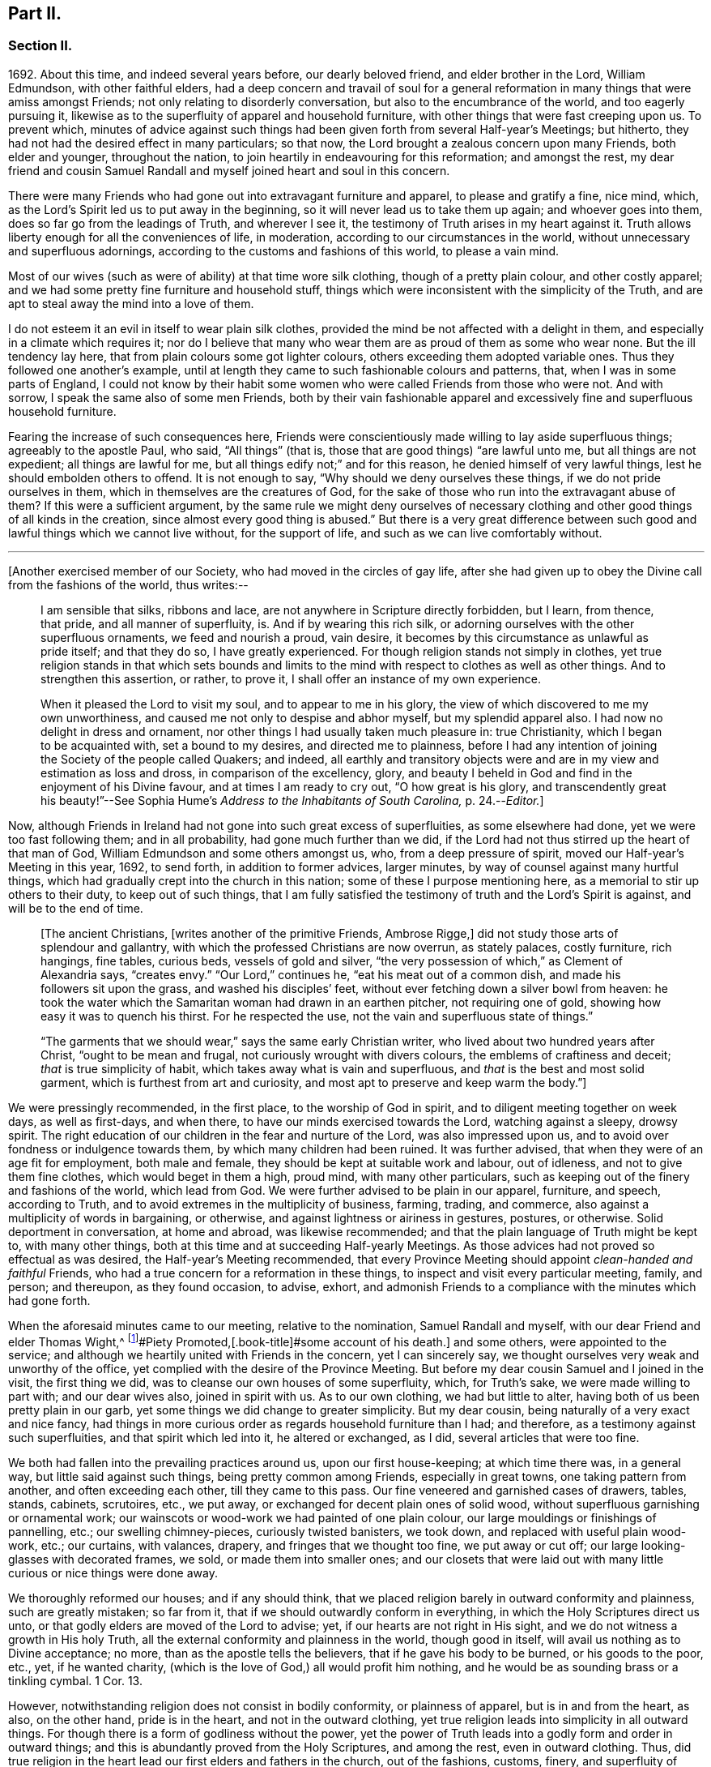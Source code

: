 == Part II.

=== Section II.

1692+++.+++ About this time, and indeed several years before, our dearly beloved friend,
and elder brother in the Lord, William Edmundson, with other faithful elders,
had a deep concern and travail of soul for a general reformation
in many things that were amiss amongst Friends;
not only relating to disorderly conversation, but also to the encumbrance of the world,
and too eagerly pursuing it,
likewise as to the superfluity of apparel and household furniture,
with other things that were fast creeping upon us.
To prevent which,
minutes of advice against such things had been given
forth from several Half-year`'s Meetings;
but hitherto, they had not had the desired effect in many particulars; so that now,
the Lord brought a zealous concern upon many Friends, both elder and younger,
throughout the nation, to join heartily in endeavouring for this reformation;
and amongst the rest,
my dear friend and cousin Samuel Randall and myself joined heart and soul in this concern.

There were many Friends who had gone out into extravagant furniture and apparel,
to please and gratify a fine, nice mind, which,
as the Lord`'s Spirit led us to put away in the beginning,
so it will never lead us to take them up again; and whoever goes into them,
does so far go from the leadings of Truth, and wherever I see it,
the testimony of Truth arises in my heart against it.
Truth allows liberty enough for all the conveniences of life, in moderation,
according to our circumstances in the world,
without unnecessary and superfluous adornings,
according to the customs and fashions of this world, to please a vain mind.

Most of our wives (such as were of ability) at that time wore silk clothing,
though of a pretty plain colour, and other costly apparel;
and we had some pretty fine furniture and household stuff,
things which were inconsistent with the simplicity of the Truth,
and are apt to steal away the mind into a love of them.

I do not esteem it an evil in itself to wear plain silk clothes,
provided the mind be not affected with a delight in them,
and especially in a climate which requires it;
nor do I believe that many who wear them are as proud of them as some who wear none.
But the ill tendency lay here, that from plain colours some got lighter colours,
others exceeding them adopted variable ones.
Thus they followed one another`'s example,
until at length they came to such fashionable colours and patterns, that,
when I was in some parts of England,
I could not know by their habit some women who were
called Friends from those who were not.
And with sorrow, I speak the same also of some men Friends,
both by their vain fashionable apparel and excessively
fine and superfluous household furniture.

Fearing the increase of such consequences here,
Friends were conscientiously made willing to lay aside superfluous things;
agreeably to the apostle Paul, who said, "`All things`" (that is,
those that are good things) "`are lawful unto me, but all things are not expedient;
all things are lawful for me, but all things edify not;`" and for this reason,
he denied himself of very lawful things, lest he should embolden others to offend.
It is not enough to say, "`Why should we deny ourselves these things,
if we do not pride ourselves in them, which in themselves are the creatures of God,
for the sake of those who run into the extravagant abuse of them?
If this were a sufficient argument,
by the same rule we might deny ourselves of necessary clothing
and other good things of all kinds in the creation,
since almost every good thing is abused.`"
But there is a very great difference between such
good and lawful things which we cannot live without,
for the support of life, and such as we can live comfortably without.

[.small-break]
'''

+++[+++Another exercised member of our Society, who had moved in the circles of gay life,
after she had given up to obey the Divine call from the fashions of the world,
thus writes:--

[quote]
____
I am sensible that silks, ribbons and lace,
are not anywhere in Scripture directly forbidden, but I learn, from thence, that pride,
and all manner of superfluity, is.
And if by wearing this rich silk,
or adorning ourselves with the other superfluous ornaments, we feed and nourish a proud,
vain desire, it becomes by this circumstance as unlawful as pride itself;
and that they do so, I have greatly experienced.
For though religion stands not simply in clothes,
yet true religion stands in that which sets bounds and limits
to the mind with respect to clothes as well as other things.
And to strengthen this assertion, or rather, to prove it,
I shall offer an instance of my own experience.

When it pleased the Lord to visit my soul, and to appear to me in his glory,
the view of which discovered to me my own unworthiness,
and caused me not only to despise and abhor myself, but my splendid apparel also.
I had now no delight in dress and ornament,
nor other things I had usually taken much pleasure in: true Christianity,
which I began to be acquainted with, set a bound to my desires,
and directed me to plainness,
before I had any intention of joining the Society of the people called Quakers;
and indeed,
all earthly and transitory objects were and are in
my view and estimation as loss and dross,
in comparison of the excellency, glory,
and beauty I beheld in God and find in the enjoyment of his Divine favour,
and at times I am ready to cry out, "`O how great is his glory,
and transcendently great his beauty!`"--See Sophia
Hume`'s _Address to the Inhabitants of South Carolina,_ p. 24.--__Editor.__]
____

Now, although Friends in Ireland had not gone into such great excess of superfluities,
as some elsewhere had done, yet we were too fast following them; and in all probability,
had gone much further than we did,
if the Lord had not thus stirred up the heart of that man of God,
William Edmundson and some others amongst us, who, from a deep pressure of spirit,
moved our Half-year`'s Meeting in this year, 1692, to send forth,
in addition to former advices, larger minutes,
by way of counsel against many hurtful things,
which had gradually crept into the church in this nation;
some of these I purpose mentioning here, as a memorial to stir up others to their duty,
to keep out of such things,
that I am fully satisfied the testimony of truth and the Lord`'s Spirit is against,
and will be to the end of time.

[quote]
____
+++[+++The ancient Christians, +++[+++writes another of the primitive Friends, Ambrose Rigge,]
did not study those arts of splendour and gallantry,
with which the professed Christians are now overrun, as stately palaces,
costly furniture, rich hangings, fine tables, curious beds, vessels of gold and silver,
"`the very possession of which,`" as Clement of Alexandria says, "`creates envy.`"
"`Our Lord,`" continues he, "`eat his meat out of a common dish,
and made his followers sit upon the grass, and washed his disciples`' feet,
without ever fetching down a silver bowl from heaven:
he took the water which the Samaritan woman had drawn in an earthen pitcher,
not requiring one of gold, showing how easy it was to quench his thirst.
For he respected the use, not the vain and superfluous state of things.`"

"`The garments that we should wear,`" says the same early Christian writer,
who lived about two hundred years after Christ, "`ought to be mean and frugal,
not curiously wrought with divers colours, the emblems of craftiness and deceit;
_that_ is true simplicity of habit, which takes away what is vain and superfluous,
and _that_ is the best and most solid garment, which is furthest from art and curiosity,
and most apt to preserve and keep warm the body.`"]
____

We were pressingly recommended, in the first place, to the worship of God in spirit,
and to diligent meeting together on week days, as well as first-days, and when there,
to have our minds exercised towards the Lord, watching against a sleepy, drowsy spirit.
The right education of our children in the fear and nurture of the Lord,
was also impressed upon us, and to avoid over fondness or indulgence towards them,
by which many children had been ruined.
It was further advised, that when they were of an age fit for employment,
both male and female, they should be kept at suitable work and labour, out of idleness,
and not to give them fine clothes, which would beget in them a high, proud mind,
with many other particulars, such as keeping out of the finery and fashions of the world,
which lead from God.
We were further advised to be plain in our apparel, furniture, and speech,
according to Truth, and to avoid extremes in the multiplicity of business, farming,
trading, and commerce, also against a multiplicity of words in bargaining, or otherwise,
and against lightness or airiness in gestures, postures, or otherwise.
Solid deportment in conversation, at home and abroad, was likewise recommended;
and that the plain language of Truth might be kept to, with many other things,
both at this time and at succeeding Half-yearly Meetings.
As those advices had not proved so effectual as was desired,
the Half-year`'s Meeting recommended,
that every Province Meeting should appoint _clean-handed and faithful_ Friends,
who had a true concern for a reformation in these things,
to inspect and visit every particular meeting, family, and person; and thereupon,
as they found occasion, to advise, exhort,
and admonish Friends to a compliance with the minutes which had gone forth.

When the aforesaid minutes came to our meeting, relative to the nomination,
Samuel Randall and myself, with our dear Friend and elder Thomas Wight,^
footnote:[This individual compiled the history of the Society in Ireland,
afterwards completed by J. Rutty.
There is an interesting narrative of his convincement in that volume, p. 279,
and in [.book-title]#Piety Promoted,[.book-title]#some account of his death.]
and some others, were appointed to the service;
and although we heartily united with Friends in the concern, yet I can sincerely say,
we thought ourselves very weak and unworthy of the office,
yet complied with the desire of the Province Meeting.
But before my dear cousin Samuel and I joined in the visit, the first thing we did,
was to cleanse our own houses of some superfluity, which, for Truth`'s sake,
we were made willing to part with; and our dear wives also, joined in spirit with us.
As to our own clothing, we had but little to alter,
having both of us been pretty plain in our garb,
yet some things we did change to greater simplicity.
But my dear cousin, being naturally of a very exact and nice fancy,
had things in more curious order as regards household furniture than I had;
and therefore, as a testimony against such superfluities,
and that spirit which led into it, he altered or exchanged, as I did,
several articles that were too fine.

We both had fallen into the prevailing practices around us, upon our first house-keeping;
at which time there was, in a general way, but little said against such things,
being pretty common among Friends, especially in great towns,
one taking pattern from another, and often exceeding each other,
till they came to this pass.
Our fine veneered and garnished cases of drawers, tables, stands, cabinets, scrutoires,
etc., we put away, or exchanged for decent plain ones of solid wood,
without superfluous garnishing or ornamental work;
our wainscots or wood-work we had painted of one plain colour,
our large mouldings or finishings of pannelling, etc.; our swelling chimney-pieces,
curiously twisted banisters, we took down, and replaced with useful plain wood-work,
etc.; our curtains, with valances, drapery, and fringes that we thought too fine,
we put away or cut off; our large looking-glasses with decorated frames, we sold,
or made them into smaller ones;
and our closets that were laid out with many little
curious or nice things were done away.

We thoroughly reformed our houses; and if any should think,
that we placed religion barely in outward conformity and plainness,
such are greatly mistaken; so far from it,
that if we should outwardly conform in everything,
in which the Holy Scriptures direct us unto,
or that godly elders are moved of the Lord to advise; yet,
if our hearts are not right in His sight,
and we do not witness a growth in His holy Truth,
all the external conformity and plainness in the world, though good in itself,
will avail us nothing as to Divine acceptance; no more,
than as the apostle tells the believers, that if he gave his body to be burned,
or his goods to the poor, etc., yet, if he wanted charity,
(which is the love of God,) all would profit him nothing,
and he would be as sounding brass or a tinkling cymbal.
1 Cor. 13.

However, notwithstanding religion does not consist in bodily conformity,
or plainness of apparel, but is in and from the heart, as also, on the other hand,
pride is in the heart, and not in the outward clothing,
yet true religion leads into simplicity in all outward things.
For though there is a form of godliness without the power,
yet the power of Truth leads into a godly form and order in outward things;
and this is abundantly proved from the Holy Scriptures, and among the rest,
even in outward clothing.
Thus, did true religion in the heart lead our first elders and fathers in the church,
out of the fashions, customs, finery, and superfluity of apparel, and furniture,
and to testify against it, as not proceeding from the Spirit of Truth, but from the vain,
unsettled spirit of this world, as it most certainly does.

But some cavillers have thus argued,
"`Where is the standard of plainness and simplicity in apparel, furniture, etc.,
by which we are to square ourselves,
or who are the proper judges to whom we should submit ourselves?
How many buttons are we to wear, more or less, on our coats;
what exact fashion in length and breadth are the parts of our clothes to be of;
how high are our hats to be, or how broad the brims?
And do not you, who press upon us this great plainness,
differ among yourselves in your practice?
And are not some things you wear, when strictly examined, not needful?
After all, we are each best judges for ourselves; we will see for ourselves,
and do as we list, and not be imposed upon by your injunctions.`"
These were the arguments used, to my certain knowledge, by the old separatists,
who in these and various other respects strongly
pleaded for what they called their Christian liberty;
but at last they dwindled away, and came to nothing.
And some from the very same spirit use the same language now.

As to the standard and judge they demand, I answer,
the Spirit of Truth is sufficient to guide in these and all other things.
Thus the apostles from the Spirit of Truth advised
the believers not to be conformed to this world,
not to fashion themselves according to their former lusts,
not to adorn themselves with outward adorning, costly array, etc.
And thus the same Spirit led our first elders and worthies to keep to plainness,
and to testify against running into and following after the customs, fashions,
and finery of this world.
As to that frivolous objection,
that plain Friends do not all go exactly alike in these respects,
they never desired nor pressed a precise conformity in every trivial thing,
provided there was a care and tenderness preserved to keep from edging towards,
or copying vain and foolish fashions; and if the objectors differed only from plainness,
so far as plain Friends differ from each other,
and kept within the bounds of true moderation, no fault would be found with them.

With regard to the question, "`Who shall judge or decide such things?`"
Certainly not those who gratify a high, vain spirit,
in using such things as grieve faithful Friends,
and who have themselves known but little of the work of Truth upon their hearts.
The most proper outward judges in these things are rather such as are spiritual men,
whose eyes are single to the Lord, and whose bodies, as saith Christ, are full of light;
these, as the apostle writes, judge all things, but themselves are judged of no man,
that is, of no carnal man.
Such are good examples to the flock of God,
and having nothing in view but his honour and the good of souls, may be safely followed,
and we are bound to submit ourselves to them.
As to these objectors not seeing evil in these things,
or being convinced of this or that, it may be said of them, "`They seeing, see not,
neither do they understand;`" and it will be long ere they,
while they continue in this state and spirit,
can rightly see the things that belong to their peace and safety and growth;
and it is preposterous in them to pretend matter of conscience to wear and use gay clothing, etc.

I shall now proceed to remark on church government and discipline,
both in primitive times, as well as in our own,
in order to show those who may want information,
that we are warranted by Scripture in the practice thereof; and that,
as the Holy Spirit of God led the apostles into church government then, so likewise,
we being still under the same Gospel dispensation,
and the same necessity for discipline still remaining,
have been led by the same Spirit to follow their example therein.

It is undeniably plain from Scripture, that there were governors in the church then,
as well as such who were to be governed by them: and indeed,
if we speak after the manner of men, even in outward communities and societies,
those who pretend to be members of such,
ought to be subject to the rules and orders of the society; but if they be fractious,
and transgress the regulations thereof,
they thereby cut themselves off from the privileges of that society.
Thus also, and much further,
I think the parallel holds good in relation to our religious Society,
in the good order and government of the church,
in those things relating to doctrine and practice, which are not repugnant to,
but are agreeable to Scripture.
For if every unruly or disorderly person were left to their own liberty,
to do and act as they please, or to advance doctrine contrary to what we believe,
and this without dealing with, or controlling them,
I say such forbearance might justly render us accountable for such actions or doctrines.
We might also bid farewell to all just pretences
to be the true members of the body or church of Christ;
and instead thereof, be rendered a confused, distracted body,
drawing and dividing confusedly, some one way and some another,
until at length those who were not guided by Truth,
would run out into the wide sea of the world.

As God is not the author of confusion, but of peace, in all the churches of the saints,
we find church discipline began with the very beginning of the church; and that,
as the believers increased,
so elders and overseers were appointed in all places for services in the church,
as the apostle Paul said to Titus; "`For this cause left I thee in Crete,
that thou shouldst set in order the things that are wanting,
and ordain elders in every city, as I had appointed thee,`" ch.
1 ver. 5. These elders were, in the first place, to take heed to themselves,
and be good examples to the flock, as the apostle Paul said,
"`Take heed therefore unto yourselves, and to all the flock,
over the which the Holy Ghost hath made you overseers.`" Acts 20:28.
And the apostle Peter says, "`The elders which are amongst you, I exhort,
who am also an elder, and a witness of the sufferings of Christ, etc.;
feed the flock of God, which is among you, taking the oversight thereof,
not by constraint, but willingly, neither as being lords over God`'s heritage,
but being ensamples to the flock.`" 1 Pet. 5:1.
And Paul says to Timothy, "`These things command and teach.
Let no man despise thy youth; but be thou an example of the believers, in word,
in conversation, in charity, in spirit, in faith, in purity.
Take heed unto thyself, and unto the doctrine; continue in them.`"
1 Tim. 4:11, etc.
Then as to the manner of dealing with sinners, and doing all things impartially,
he says thus, "`Them that sin, rebuke before all, that others also may fear.
I charge thee, before God, and the Lord Jesus Christ, and the elect angels,
that thou observe these things without preferring one before another,
doing nothing by partiality.`" 1 Tim. 5:20.
From all which it appears,
that most of the things which the apostles commanded
or recommended to the elders and overseers,
are now in our day under the care of the church.

They advised the believers not to forsake the assembling
of themselves together for the worship and service of God;
they advised to preach sound doctrine, and to oppose and withstand that which is false;
they advised to Christian duties, under all stations,
to holiness in all manner of conversation; to bridle their tongues;
their words to be few and savory, seasoned with grace;
they advised to humility and lowliness of mind, and against pride and height,
and not to adorn themselves with putting on of apparel, broidered hair,
and wearing of gold, and pearls and costly array, but on the contrary, to modest apparel,
and the ornament of a meek and quiet spirit.
They advised to diligence in business, and against idleness and sloth, against tattling,
and being busy bodies, and also flattery, against the love of the world and things of it,
too eager pursuit of riches, covetousness, etc.; on the contrary,
to charity and liberality,
and especially that the rich of this world be rich in good works, and to be humble,
blameless, harmless, as the sons of God, ever following that which is good, just,
and honourable.
They advised the believers to be of one mind and one heart, to be easily entreated,
and to mark such as cause divisions and give offences,
that such be warned and sharply reproved.

These things and much more, relating to conversation and behaviour,
and using the things of the world, the apostles, in their several epistles,
gave forth by the movings of the Holy Spirit to the churches.
And we find, they mentioned superfluous things, that were worn and used in their days,
which will comprehend those things that are now recommended
by the churches of Christ or godly elders in our day.
The apostle Paul charges, to abstain from all appearance of evil;
whether they eat or drank or whatsoever they did, to do all to the glory of God;
not to be conformed to this world, but to be transformed by the renewing of their mind;
as obedient children,
not fashioning themselves according to their former lusts in their ignorance;
not to give any offence to the Jews or Gentiles, neither to the church of God;
to submit themselves one to another, in the fear of God;
likewise the younger to submit themselves to the elder; yea,
all to be subject one to another, and be clothed with humility.
Thus they were to put on the Lord Jesus Christ, and make no provision for the flesh,
to fulfill the lusts thereof.

It is very plain, that these texts include all things,
that were in any respect likely to prove hurtful.
As we are commanded to abstain from all appearance of evil,
we should also abstain from every appearance of pride, which manifests itself in fine,
fashionable furniture, houses, and dresses of all kinds,
which most certainly lead thereto.
And as we are commanded, whatsoever we do, to do all to the glory of God,
we are not to be conformed to the world in adorning our bodies, but instead thereof,
we should be clothed with humility, letting our moderation be known to all men;
giving no offence to the church of God.
In a word, such texts plainly show,
that all those who are true members of the church of Christ,
ought not to wear or use any of those things which grieve or offend the church;
and as the younger were to be subject to the elder, and they to one another,
so it utterly excludes all such from abounding in their own strong will,
contrary to the advice and counsel of the church.

And again, we are commanded, to obey them that have the rule over us,
and submit ourselves; inasmuch as they watch for our souls,
as those that must give an account; that they may do it with joy, and not with grief, Heb. 13:17.
"`And we beseech you, brethren, to know them which labour among you,
and are over you in the Lord, and admonish you; and to esteem them very highly in love,
for their works`' sake.`" 1 Thess. 5:12-13.
"`Let the elders that rule well,
be counted worthy of double honour;
especially they who labour in the word and doctrine,`" 1 Tim. 5:17. "`Remember
them which have the rule over you,`" Heb. 13:7. "`Salute all them that have
the rule over you,`" ver. 24. From these texts it is undeniably plain,
that there were elders in the primitive church,
who were to oversee and rule the church of God,
and the flock were obliged in Christian duty to be obedient to them.
And as the Lord ordered it so then, he has, in his Divine wisdom,
led his church into the same godly order now, by elders and overseers,
whom he hath gifted for the same services, and who are concerned in spirit to advise,
counsel, exhort, and reprove, as occasion offers,
to keep out of all hurtful things that draw away from the Lord.

Our Lord and Saviour Jesus Christ himself, in the days of his flesh,
laid down the method of proceeding with offenders, thus, "`Take heed, to yourselves;
if thy brother trespass against thee, rebuke him; and if he repent,
forgive him,`" Luke 17:3. "`Moreover, if thy brother shall trespass against thee,
go and tell him his fault between thee and him alone; if he shall hear thee,
thou hast gained thy brother.
But if he will not hear thee, then take with thee one or two more,
that in the mouth of two or three witnesses, every word may be established.
And if he shall neglect to hear them, tell it unto the church;
but if he neglect to hear the church,
let him be unto thee as an heathen man and a publican,`" Matt. 18:15, etc.

Here then, it appears, that private dealing for private faults is first to be used;
though private faults may be great, yet if they are not publicly known,
private labour should be first used; but if they are publicly known,
especially if they be such as relate to faith and doctrine,
we have an example from Christ himself to his disciples.
"`And when he (Christ) came to his disciples, he saw a great multitude about them,
and the Scribes questioning with them.
And he asked the Scribes,
'`What question ye with them?`' And one of the multitude answered and said, '`Master,
I have brought unto thee my son, which hath a dumb spirit:
and I spake to thy disciples that they should cast him out,
and they could not.`'`" This public instance brought
in question the power of faith in the disciples;
and he answered and said,
"`Oh faithless and perverse generation! how long shall I be with you?
how long shall I suffer you?
Bring him unto me,`" Luke 9:41. This was a public rebuke, on a public occasion:
and thus the apostle Paul dealt with the apostle Peter,
in a case that in some respects affected the doctrine of the church,
by telling the church of Galatia, which was far distant from Antioch.
Paul says, "`When Peter was come to Antioch, I withstood him to the face,
because he was to be blamed,`" and that before them all, Gal. 2;
and see also 1 Tim. 5:20. "`Them that sin rebuke before all,
that others also may fear.`"
So that, in some cases, according to the nature and circumstances of things,
public rebuke may be more proper than private.

We find the holy apostles dealt very tenderly with penitent sinners,
but on the other hand to the obstinate and unruly they were at times very sharp;
and the Holy Spirit leads to the same in our day.
"`If a man be overtaken in a fault, ye which are spiritual,
restore such an one in the spirit of meekness, considering thyself,
lest thou also be tempted.`" Gal. 6:1.
Thus, when any are overtaken with a temptation, the spiritual man,
who knows the frailties of human nature,
endeavours in the spirit of meekness to restore such.
And Christ spoke of joy in heaven, over the repentant sinner,
in the parable of the prodigal son, who, upon his repentance and return,
was joyfully received by his father.
Many such instances we have in Scripture, showing the Lord`'s mercy to repentant sinners;
but, while they continue in hardness of heart, they are not in a state of forgiveness.
"`If any man`" (says the apostle,) "`obey not our word by this epistle, note that man,
and have no company with him, that he may be ashamed; yet count him not as an enemy,
but admonish him as a brother.`" 1 Thess. 3:14.
And for this reason we cannot countenance or have fellowship,
with those who reject the counsel of Friends.

"`Now, we command you, brethren, in the name of our Lord Jesus Christ,
that you withdraw yourselves from every brother that walketh disorderly,
and not after the tradition which he received of us.`" 2 Thess. 3:6.
This signifies such as did not observe the rules and orders given them.
"`Have no fellowship with the unfruitful works of darkness, but rather reprove them.`" Eph. 5:11.
"`I beseech you brethren, mark them who cause divisions and offences,
contrary to the doctrine which ye have learned; and avoid them.`"
Rom. 16:17, that is, have no fellowship, (have no unnecessary conversation) with them.
"`Now, we exhort you, brethren, warn them that are unruly,`" etc.
1 Thess. 5;14. "`Rebuke them sharply, that they may be sound in the faith.`"
"`These things speak and exhort, and rebuke with all authority.`"
Titus 1:13, and 2:15. "`I would they were even cut off which trouble you.`" Gal. 5:12.
These texts may suffice to show the manner and way,
that the apostles used and directed, in dealing with offenders;
but where they could not be reclaimed by such Christian reproof,
in order to prevent scandal to the church, they were directed to be censured and denied.

Now, Christ has given his true church great power on earth, "`Verily I say unto you,
whatsoever ye shall bind on earth shall be bound in heaven,
and whatsoever ye shall loose on earth shall be loosed in heaven.`"
The transgressor first cutteth himself off, by not hearing the church,
then the church does its incumbent duty,
in declaring to the world that they disown him to be of their society: and yet,
if he repent and acknowledge his fault, I think it is plain from the text,
that the church has power to loose him again.
And this method the apostles followed, after Christ`'s ascension,
in casting out of the church such obstinate offenders and evil doers,
as would not hear the church and be reclaimed.
Paul speaking of some who had made shipwreck of faith and a good conscience, says,
"`Of whom are Hymeneus and Alexander, whom I have delivered to Satan,
that they may learn not to blaspheme.`" 1 Tim. 1:20.
"`A man that is an heretic, after the first and second admonition,
reject.`" Titus 3:10.
This heretic I take to be one who held false doctrines, and this rejecting,
was to make him, unto the church, as an heathen man and a publican.

Thus I have shown by Scripture the manner and method of dealing with and censuring offenders,
together with the order and government practised in the church in the primitive times;
wherein we have in measure followed their example, being led by the same Holy Spirit.
And I am so firmly established in my belief,
that they were set up by the immediate moving and power of the Lord,
that if I saw the likeness or appearance of an angel from heaven,
who preached a liberty contrary to church government,
as practised in the primitive times, and now again, in a good degree, renewed in our day,
it would be no more in my power to believe that he was sent from God,
than to believe that I am now bodily dead, while I am writing this;
agreeably to what the apostle says, "`Though we, or an angel from heaven,
preach any other Gospel unto you, than that which we have preached unto you,
let him be accursed.`" Gal. 1:8.
And I further add, that I never saw any thrive or grow in the Truth,
who opposed the discipline of the church; but on the contrary, grew dead, dry,
and senseless, as to the things of God.

I have been thus large, as relating to church government and discipline, and have,
in several places, mentioned that our first elders and fathers in the Truth,
testified against the finery and fashions of the world,
as being contrary to the leadings of the Holy Spirit of Truth.
I shall only refer to the works of that man of God, and worthy elder, George Fox;
and particularly to his 250th and 397th Epistles,
where he warns and advises all Friends against pride, haughtiness, and high-mindedness,
and not to let the eye of their mind run after and follow the changeable customs,
and new invented fashions of the world, neither to take delight in apparel,
so as to deck and adorn the body with fine and costly array;
for such like things lift up the mind and lead from God, to quench his Spirit,
slight his Truth, and mold them into unity with the world`'s spirit.
He pressingly advises all Friends to lowliness and humility of mind,
to plainness of apparel,
and to keep down that spirit which leads into the fashions of the world,
that therein they may judge the world;
for though the world is in the practice of these things themselves, yet,
if Friends follow them, the world itself will judge them, which it really does.

When some have been spoken to for wearing costly apparel with fashionable dresses,
contrary to the plainness of Truth; they have answered that they do not see,
nor are they convinced of any hurt or evil in them, but when they do,
they will put them away; and some have added,
that no one can charge them with any evil or immoral practices in their conversation;
that religion does not consist in these trivial things;
that Friends ought not to make so much ado about them.
I refer such to that excellent treatise of Robert Barclay`'s upon Church Government,
called _The Anarchy of the Ranters,_ etc., in which he cites this very plea,
calls it the "`wisdom of man,
and deceitfulness of the serpent,`" which would reason Truth from themselves, saying,
"`I must stay until I be convinced of this, that, and the other thing.
I see not yet this thing to be wrong, or the other thing to be my duty.`"

How did our elders knock down this manner of reasoning, by the Spirit of God.
I desire all such to consider in the light of Truth, what is the cause,
that they want sight and conviction in so very plain a case.
It was the Holy Spirit of Christ that led our ancient Friends, in their first steps,
to take up the cross and deny themselves of the vain fashions, customs, manners, speech,
apparel, and needless ceremonies of the world; and by these outward marks,
as well as by other things, they were distinguished from other professors.
While we have such a cloud of witnesses, is it not wonderful,
that at this time of the day, they should pretend want of light and conviction;
yet supposing they do not really see, let them consider,
whether it is not because of their unwillingness
to give pure obedience to the cross of Christ,
by which they would see, that the want of clearness in things of plain duty,
may proceed from want of faithfulness to what we do know, or might know; as Christ says,
"`He that hath been faithful in a few things, shall be made ruler over many things.`"
As to pleading morality, etc., this, I confess, is so far well,
but that alone will not do; because a man cannot be a right Christian,
without being a good moralist; but yet a man may be a moralist,
without being an acceptable Christian in the sight of the Lord.
I suppose none,
who plead for and wear such fine and fashionable things as grieve faithful Friends,
will pretend to say, that they are more spiritual, or see further into the things of God,
than the apostles did, or our first elders have done; neither,
that the Holy Scriptures do justify them in the practice of such things.
If this be granted, which I think cannot be denied, it follows,
that as the apostles and our elders were more spiritual,
and from the movings of the Holy Spirit advised to plainness, they,
together with those who in sincerity follow their example, are in the right,
and those on the opposite side are in the wrong.

And as to the objection of things being small and trivial,
and that religion does not consist in plainness, I have already allowed,
that religion does not consist therein; but yet, as proceeding from a sincere mind,
obedience in them is one of the effects of pure religion,
or the Holy Spirit would not have led the apostles in their day,
and the elders in our day, so repeatedly to press plainness, etc.
And indeed the wisdom of God is great, as seen by those who walk in the light,
in leading our first elders into plainness,
and out of the fashions and ceremonies of the world.

Forasmuch, as there are degrees of growth in the Truth, as fathers, young men,
and children, and that some do not see as far as others; so I shall show by Scripture,
there lies an absolute obligation on such as are less spiritual,
to follow the counsel and example of the apostles and elders,
until they see further into the things of God,
in order to preserve the unity of the body, the church of Christ.
He himself prayed for his disciples, that they might be one,
as he and his Father were one; and Paul to the Ephesians beseeches the church,
that they walk worthy of their vocation,
"`endeavouring to keep the unity of the Spirit in the bond of peace.`"
In accordance herewith, Robert Barclay says,
that there is no greater property in the church of Christ, than pure unity of spirit,
which yet admits of different growths and measures, but never contradictory ones.
And, in order to the maintenance and preservation of this unity and oneness,
the apostle Paul repeatedly recommends the church, to be all of one mind;
speak the same thing; to be of one accord,
and perfectly joined together in the same mind and judgment,
and that there should be no contrariety or divisions among them.
They were not only to be advised, governed, and obedient to the apostles and elders,
but they were also to follow their example.
"`Those things which ye have both learned, and received, and heard, and seen in me, do;
and the God of peace shall be with you,`" Phil. 4:9. Paul recounts
unto them his own experience and progress in the way of righteousness,
and his pressing on to perfection,
to the mark for the prize of the high calling of God in Christ Jesus, and says,
"`Let us therefore, as many as be perfect, be thus minded; and,
if in any thing ye be otherwise minded, God shall reveal even this unto you.
Nevertheless, whereunto we have already attained, let us walk by the same rule,
let us mind the same thing.
Brethren, be followers together of me, and mark them which walk so,
as ye have us for an example.`"
Phil. 3:15, etc.

From these texts it is to be observed,
that to those who are otherwise minded from the apostles, and yet tender in spirit,
the Lord would in due time reveal these things,
as they press on to further spiritual attainments.
It could not be expected, that the weaker children should see as the fathers did,
and therefore, Paul is positive, that they should walk by the same rule,
and follow their examples.
And Robert Barclay observes largely upon the foregoing texts, in the same treatise,
and shows that,
"`Where any shall arise to teach and practise things
contrary to such as are already received as true,
and confirmed by God`'s Spirit in the hearts of the saints,
whether in principle or practice, however small in themselves,
such things are to be judged and condemned:`" consequently,
though finery and fashions are by some accounted small things, yet,
as they have been testified against by the apostles, and also by our elders,
through the Spirit of God, they are accordingly to be judged and condemned.

This discourse on church discipline is much longer than I intended;
especially as relates to fashions and finery, because these are spreading,
and many have been hurt by going into them.
I hope it may give information to some, who may read it with an unbiased mind,
and though I have repeated Scripture texts and subjects in some places,
and therefore some may judge me guilty of tautology, yet I have purposely done it,
in order to impress upon the minds of my readers that which I have advanced from Scripture,
and from the testimony of our first elders, etc.
We find in the Holy Scriptures the same things several times repeated,
even in the same chapter, in order to fix them deeper in our minds,
for our benefit and instruction; I have taken this method,
in this discourse as to church government and discipline,
and I do in much love and good will,
recommend what I have written to the serious consideration of all the impartially minded.

I shall now return to the relation of our procedure upon visiting
families by appointment of the Province Meeting in the year 1692.
Having, as before mentioned, cleared our own houses and families of superfluities,
as we thought the plainness of Truth required, we then proceeded to visit others,
and the method of our procedure was thus.
We first met together, being six or seven in number;
and after waiting for a time in silence upon the Lord, every one,
as he found it on his mind, spoke what appeared to him suitable on the occasion;
and in a tender, brotherly manner,
every one of us freely submitted ourselves to one another; how far,
each stood clear as to life and conversation and other matters: as also,
whether we ourselves had complied with the rules of the Society.
For in our conference together, we told one another,
that if we were not good examples ourselves, we were not fit to advise others:
and in our discourse, we were very plain and free with each other in the love of God.

I can say of a truth, our hearts were greatly humbled before the Lord,
under a sense of the great weight of the concern,
and our own weakness and unworthiness for such a service;
yet as we were appointed thereto,
and with a deep concern of mind for the prosperity of Truth,
and the welfare of those whom we were to visit, we proceeded accordingly,
and visited every Friend`'s family,
and those who attended our meetings in the city of Cork.
In doing which, we first sat down with them together;
and as we found a concern to come upon our minds,
suitable to their respective states and conditions, we gave them advice and counsel,
etc.; and particularly to keep close to the witness of God in themselves,
the gift and measure of his Holy Spirit,
by which they might come to know and experience a growth in the Lord`'s holy Truth,
whereby the inside would be made clean, and then the outside would be made clean also.

After we had spoken what was in our minds relating to spiritual things,
we then proceeded to other things relating to conversation and behaviour, etc.,
as occasion offered.
Then we read sundry rules of superior meetings,
and spake the needful to those rules and advices, without partiality to any.
And I can in great humility of mind say,
the Lord owned us in our service by the attendance of his living presence,
which in several places broke in upon our spirits and some of theirs also,
bowing their hearts into great tenderness.
Some who had not been so faithful to Truth,
nor so orderly in their conversation as they ought to have been,
were so reached by what was spoken, that in much brokenness of mind,
they acknowledged the same, with desire that for the time to come,
they might be more faithful to the Lord, and walk more circumspectly.
And indeed we had very melting seasons in many places,
all which greatly strengthened and confirmed us in our service and labour of love;
and I do not know that we met with any opposition
or stubbornness in all the places we visited,
but a general condescension in all,
to put away superfluities in apparel and household furniture,
which was accordingly done some time after.
So that there was a pretty thorough reformation in this city as to things
that appeared contrary to Truth and the rules of the Society.
And I must further add,
that in all our visits we did not meet with as much opposition and stiffness,
as has been the case of latter time from some young men,
who must bear their own burdens in the day of the Lord,
though at present they bring trouble and burdens upon the faithful.

Much of the stubbornness and stiffness in children who are grown up, is owing to fond,
and indulgent parents, some of whom desire well for their children, and as Eli did,
advise and counsel them,
but still they have not restrained them according to their power; and this was his sin,
and the cause of the destruction of his sons.
These suffer them, through their foolish and evil fondness, to get head,
and to grow up in disobedience, and when dealt with by concerned Friends,
they will tell them, "`We must not be too harsh and severe upon our children;
we must bear with them, and draw them by love,
lest we drive them out from amongst Friends:
we hope they will grow wiser and better in time.`"
These and the-like fond arguments, we have met with: but by means of this forbearance,
such a strong spirit of rebellion has grown up in them,
that at last they have become so unruly and stubborn, as to be above advice, rule,
or government.

And here I would warn all such indulgent parents to repent thereof; otherwise,
I verily believe the blood of their children will be required at their hands.
I have compared a child to a young twig that is easily bent,
but when grown to a sturdy tree is past bending.
Children when young being prone by nature to evil, are to be kept in subjection;
and as soon as any thing of pride, wantonness, or other evil appears in them,
that is the time for bending and restraining them,
so far as it is in the power of parents to do, and which is most certainly their duty,
as may be plainly proved from Scripture.

In the beginning of the year 1693, or the latter end of the preceding one,
I joined with some other appointed Friends,
in making a visit through this province where Friends lived.
From Cork we went to Charleville, then to Limerick,
so through the county of Tipperary to Cashel and some other small meetings in the country,
to Clonmel and Waterford, and back through Youghal.
In this visit, the Lord`'s living presence attended us,
and we returned home with satisfaction and comfort,
in that we had sincerely discharged our consciences, without partiality.
In most places we found a general condescension,
with the exception of some few dark and earthly spirits,
who were accordingly admonished and reproved, agreeably to the trust reposed in us.

From that year to the present,
we have visited the families and particular persons in this city several times,
as we had done before, and twice Friends went through the province.
But notwithstanding there appeared, as before mentioned,
a pretty general condescension and reformation amongst Friends at that time;
yet with sorrow of heart I may say, that now as of old, when Moses, Joshua,
and the elders were dead, "`there arose another generation,
many of whom knew not the Lord,
nor the works he had done for Israel,`" so a young
generation has of late arisen amongst us,
who have not known the powerful workings of the Lord`'s Spirit,
but through a desire of liberty, have crept into some things which we had put away,
to the grief and trouble of the faithful, many of whom are gone to their rest,
and some are still alive in body and spirit.
And though great endeavours have been used with some, by admonition and reproof,
yet they still continue regardless of the advice and counsel of elders.
However I am not without hope, that in the Lord`'s due time, by his assistance,
and his blessing upon the endeavours of the faithful, who labour in the Spirit of Truth,
that some of them will be brought off from the error of their ways.
This visit to Friends`' families was likewise performed in the other provinces,
and had the same effect,
so that there was in some time a pretty general reformation as to outward things.

I shall now have occasion to speak of the service of visiting Friends`' families,
and particular persons, and likewise answer some objections made against it.
There are two sorts of Friends who judge this method of visiting; the one more directly,
and the other are tenderly afraid that it is too formal.
The first are libertines though pretended Friends, who are against all church discipline,
that would abridge them of their undue liberty; and therefore,
it is no wonder they should be against visiting families,
which admits of more close dealing, and which they cannot endure,
being the very reverse to their libertine inclinations;
therefore I deem it to no purpose to address them,
in order to prove the service of these visits.

The second sort, are such who are honest-minded,
and who approve of the discipline of the church and dealing with offenders;
yet not being acquainted with the method of visiting families,
tenderly fear lest we should run into too much formality,
and thereby neglect the immediate teachings of the Holy Spirit.
They say,
"`We cannot understand that church officers should be formally and indifferently chosen,
and appointed out of the meeting,
some of whom may be perhaps very much unqualified for such a service,
not having a true and divine sense upon their spirits,
therefore we fear this method of yours will lead into the form, without the power;
neither do we see the necessity for it,
since we have public preaching by the power of Truth,
and our ministers are often led to speak to these particular things,
that you put those indifferently chosen Friends upon speaking to; and besides this,
we have meetings for discipline which answer the same intention of dealing with offenders,
without those visits; for these, and similar reasons we see not the service of them.`"

These objections I have myself heard made in some places where such visits are not practised,
and by some honest-minded Friends, for whose sakes more especially I write this,
and shall make some answer thereto.

If any meeting should nominate or appoint any of its members,
without due regard to their spiritual qualifications, I shall unite in the fear,
that such would lead into the form without the power of Truth; and yet at the same time,
the power of Truth leads into the true form and right order in all such things;
but I have more charity than to believe,
that any meeting esteemed to be of the true church of Christ,
having a number of qualified, sensible members fit for such appointments,
would be so void of spiritual sense,
as to appoint for service any but those who have first a concern upon their spirits,
and from this concern in themselves,
are enabled to speak to matters as they find occasion.

Such a church of Christ, consisting of qualified sensible members, fit to choose,
being spiritual men who,
according to Scripture "`judge all things,`" having spiritual eyes to see,
and spiritual discernment to discover, do not only judge from the outward appearance,
but from spiritual sense also;
being often led to speak closely to the inward states of such,
as could not be blamed for their conversation, or external things,
and yet are seen in the light of Truth, to stand in need of counsel,
relating to their inward growth.
And, these visitors did, in the first place,
chiefly recommend the absolute necessity of their being led by the Spirit of Truth;
that without this, neither the profession of Truth, nor coming to meetings,
nor the strictest outward conformity would avail, as to their acceptance with the Lord;
and that they should attend to the measure of the gift of the Spirit in themselves,
which, if obeyed,
would lead all those who are in the practice of outward
things that may be disagreeable to Truth,
into a reformation; and will lead all those who are not blameable in that respect,
to a closer walk with God.

From what I have now said, it may appear,
that honest-minded Friends need not to be fearful of what they call formality;
for true discipline in the church, and those visits in particular,
when performed by the leadings of the Spirit, are but true public preaching confirmed,
and made more effectual by being sent home to the particular persons.

Thus a minister of Christ, preaching against pride, height, vanity,
and following the fashions and customs of the world; drinking to excess; company-keeping;
too eagerly pursuing after the world, and abundance of other matters,
which they may particularly name,
if any of the auditory be guilty of those things which they preach against,
the less guilty being tender in spirit, take their part to themselves,
and sometimes more than a part, whilst the hardhearted have often put off the testimony;
like the hypocrite that Christ spoke of, who could see the mote in his brother`'s eye,
yet could not discern the beam in his own.
These will say, "`I am not so guilty of such a thing, as such and such are,
therefore this testimony does not belong to me as much as to some others.`"
And thus they will elude the whole and shift it off from themselves,
by which the public testimony becomes not so effectual,
as if they had been plainly told by visitors, "`Thou art the man that art guilty of this,
that, or the other thing, contrary to the leadings of the Spirit of Truth.`"

And this way of particular dealing,
has sometimes proved more effectual than public preaching,
which we have experienced in these visits; some being reached by close dealing,
and have with sorrow confessed their offences.
Thus it proved with David, who read and understood the outward law,
and well knew he had transgressed against it,
yet he was not brought by the law which was public, to so near a sense of his great sin,
as when Nathan came and said unto him, "`Thou art the man.`"
Then it was that he was brought to a true sense of his great transgression,
and confessed the same and, upon his repentance the Lord forgave him.
Therefore I think it is very plain,
that private visits strengthen and confirm public testimonies,
and church discipline also.
I grant that public offences, in their proper season,
should be brought before the church, in order that such offenders should be dealt with,
by appointing some of their members to visit them,
although they may have been helped by private advice and counsel,
given them by these visitors; yet several going together by the authority of the church,
carry more weight, and sometimes this proves more effectual.

I believe no person of right understanding,
can make it a matter of conscience to wear fine apparel,
or to have fine furniture in their houses, instead of plain:--not that I am,
or ever was against decency,
or that the rich and poor should have all conveniences of life precisely alike,
for that which may be suitable for the rich, may not be so for the poor,
whose circumstances cannot afford it; but still the rich, as well as the poor,
should keep within the bounds of Truth and moderation.--Truth led,
and still leads into plainness.

It must be allowed that many who come to our meetings,
especially honest-minded young people, who are pretty orderly in their conversation,
some of whom may be better than others who are plainer;
are yet too fine in their apparel,
and are in the practice of some outward things that godly elders see are hurtful to them,
taking up too much room in their hearts, and obstructing their growth in the Truth,
though they themselves are not sensible of it.
These have often heard public testimonies against such things,
and perhaps some particular Friends have likewise spoken to them,
and yet all has not proved effectual,
though they are not stiff or stubborn as many others are;
but they are so glued to the inclination of finery,
that they cannot part with those things which tend to their hurt.
Here, neither public preaching nor particular advice has prevailed with such;
yet those visitors have succeeded,
by laying before them what the Holy Spirit led our first elders out of, and into,
relating to the vain fashions, customs, and ceremonies of the world,
and to testify against them: as they themselves might observe,
that wheresoever any were rightly convinced of Truth,
and came into the true obedience to it, the very first steps into which it led them,
were to take up the cross in these things;
and if they minded the gentle leadings of this Spirit, it would lead them to do likewise.
These things being recommended to their serious consideration in the light of Truth,
have so far opened the understandings of some,
as to make them willing to part with many things,
which were a hindrance to the growth of the good seed of the kingdom.

But some may object against this conformity, if it be without conviction.
I answer, there is no need of conviction in this case,
it being no matter of conscience to have and wear fine and fashionable things,
instead of plain;
it then results into matter of condescension to the advice and counsel of worthy elders,
to which they are absolutely enjoined by Scripture,
or to what purpose do the Scriptures repeatedly advise thereto?
And our worthy, esteemed Friend and brother Robert Barclay largely proves by Scripture,
the conformity of church government or discipline to the mind of Christ,
as well as the necessity of condescension and submission to elders,
etc. and that the church of Christ has power to give a positive sentence,
etc. relating to matters of conscience.
To this treatise, namely, his _Anarchy of the Ranters,_ I refer my reader,
believing it to be one of the most excellent works which treat of Church
Government that has been written since the apostles`' days.
However, let none mistake me in what I have said,
as if I intended that those who are unruly or disorderly
in their conversation in other respects,
should be advised to outward conformity in plainness while they remain so.
No; these are to be dealt with another way, and if they cannot be reclaimed,
I would rather choose they should go in their flaunting, fashionable dresses,
and appear as they really are,
by which they would not bring a greater reproach upon Truth and Friends.

But, on the other hand, I am indeed for endeavouring to prevail upon the orderly,
to condescend to the advice of solid Friends, which it is their duty to do,
even by Divine authority;
and their condescension may produce good effects upon themselves and others;
for laying aside and parting with these things,
has been a means to prevent the growing of that inward root of pride,
from whence it first proceeded.
For the evil arises first in the heart; yet we very often see,
that where outward objects prevail too much upon the mind, they promote temptations,
but when these objects are removed, and the cross taken up to them,
in many cases the temptation is removed.
As we have by sad experience seen the ill effects of bad example,
and that many grow worse and worse in following them; so on the other hand,
good examples in plainness,
etc. have become an encouragement to others to follow their steps.

And then, this plainness, whether from conformity to the advice of elders,
etc. or whether immediately arising from the power of Truth,
in those whose minds were formerly taken up with too much finery, has proved,
and may prove, some check to the obstinate, who are deaf to all sorts of advice,
whether public or private;
and who have in some measure strengthened themselves
in opposition and arguments against Friends,
by producing such and such for examples in some of the things they wear and use, who,
they tell us, are nearer to Friends than they are.
I say, this conformity, whether instrumentally or immediately,
takes away the occasion of the pretences of these unruly people.

To conclude upon what I have said with regard to family visits,
I shall leave it to the serious consideration of all spiritually minded,
impartial Friends, whether such a practice can be of any injury to Truth or Friends,
or lessen the ministry or the discipline of Truth,
which in a general way has been established in the churches of Christ.

In the year 1694, I sailed from Cork to Bristol,
and from thence I went to the Yearly Meeting of London,
to which also came our worthy elder William Edmundson,
with several other Friends from Ireland.

To this meeting,
George Keith appealed against a judgment given forth concerning him in Pennsylvania,
and he brought with him two other very bitter-spirited men.
On the part of the Society came our worthy Friend Samuel Jennings,
with some others to vindicate their judgment.
The meeting held nine or ten days longer than usual;
and although Friends laboured with him exceedingly, yet it was all to no purpose,
for he was past recovery, and soon after set up a separate meeting at Turners`' Hall,
and wrote most maliciously against Friends.
Some time after he left that meeting, turned deacon of the Church of England,
as it is termed, and wrote many very bitter and wicked books against Friends and Truth.

[.small-break]
'''

+++[+++Our Divine Lord and Master, when he sojourned outwardly among men,
assured his followers, "`If a man abide not in me, he is cast forth as a branch,
and is withered.`"
Whilst he has ever shown himself abundantly willing and
able to save to the uttermost those that come unto him,
and has in every age proved himself to be a strong hold in the day of trouble,
and a very present help in every time of need,
delighting to manifest himself for the comfort and
strength of those who abide in Him the Vine;
so, on the other hand,
this awful alternative has been all along conspicuously fulfilled upon those,
who having once known the blessedness of being engrafted into the Truth,
have gone from it, and fallen away.
It was remarked by Robert Barclay, and it has been observed from that day to the present,
that few who leave our Society on account of the
way of the cross being too narrow for them,
ever turn out to be anyway eminent or truly estimable
among those to whom they may attach themselves.
Perhaps the case of George Keith,
who is above alluded to by his contemporary Joseph Pike,
is as strongly to this point as any other that could be named,
and therefore may be suitably held up to the notice of the Society and to others,
at this day, for our warning and instruction;
seeing that the most accomplished Christian has need
to watch and pray that he enter not into temptation,
and also to take heed lest there be in any wise an evil
heart of unbelief in departing from the living God,
whose preserving presence and grace, duly heeded,
is sufficient for every possible exigency.

In regard to natural abilities,
as well as those acquirements which are so eagerly
and perseveringly aspired to at schools and colleges,
George Keith is said to have excelled;
and these were in good degree subjected and regulated,
as we have ample ground to believe, by the yoke of Christ.
Of this he gave evidence, both by doing and suffering, for a long course of years,
upon his joining the Society of Friends.
He was fully convinced of their principles, zealously advocated them by preaching,
by writing, and by public disputation,
and sealed his attachment to them by sharing with his brethren
the cruel persecutions and imprisonments they endured.
Might we not then have reasonably expected from such an one,
when he became dissatisfied with this religious profession, and joined what is termed,
"`The established Church of England,`" that he would
have done credit to the cause he had taken up?
Surely, he had much inducement, from motives that act strongly on most men,
by his whole future career to endeavour to convince both his former and his new friends,
that he had made a wise choice, that he had discovered a higher, purer,
and "`more excellent way,`" wherein also his gifts and talents should shine more advantageously.
But how opposite to this,
was the downward path of the once worthy and admired George Keith!

He had been beyond all question a man truly enlightened,
and deeply versed in the things that relate to the
kingdom of God,--"`once enlightened,`" when,
among the tribulated people called Quakers,
he was strengthened with might in the inner man to endure
hardness and to despise the shame of the cross of Christ;
with them he had been "`made partaker of the Holy Ghost,`" had
"`tasted the good word of God and the powers of the world to come.`"
But, leaning to his own understanding, his heart was weaned from,
and grew exalted above the lowly witness for God in the conscience,
so that he grew wise in his own conceit, impatient of rebuke or controul,
and thus the more easily fell into the subtle suggestions
and reasonings of the adversary of souls.

The contrast was great, certainly, between Keith and his frequent companion, Barclay,
as ever must be the case between those who hold fast their integrity,
"`the beginning of their confidence steadfast unto the end,`" and those who, like Keith,
have not kept their safe habitation in the light and truth of Christ,
but have become "`wandering stars`" from the firmament of God`'s power,
even "`unstable as water,`" so as at length to be
like unto the "`raging waves of the sea,
foaming out their own shame,`" whose troubled waters
"`cannot rest,`" but "`cast up mire and dirt.`"
These two individuals had similar advantages, were also liable to similar temptations:
they were yokefellows in religious experience and often in religious services,
insomuch that some, in their attempts to undervalue Barclay`'s labour of love,
have even attributed to Keith the arguments of Barclay,
as though the latter had merely borrowed and copied the sentiments of the former.
They had indeed oftentimes taken sweet counsel together,
and gone up in company as to the house of the Lord,
being baptized together by one Spirit into nearness, yea, oneness,
even by that Spirit which contrites and humbles, purities and sustains the soul.

But in Keith was the truth of that well known language fulfilled,
"`With the talents of an angel,
a man may be a fool;`" or as the apostle words it of some,
who "`professing themselves to be wise, became fools,`" and "`vain in their imaginations,
their foolish heart was darkened.`"
Accordingly, that very system of religious faith and practice,
which poor George Keith had loathed and rejected as corrupt,
against which he had borne so noble a testimony,
did he come to embrace and to swallow down with all its accompaniments;
admitting into his mind a most virulent enmity against the whole scope and tendency
of those views of Christian doctrine which he had unanswerably defended;
so that the Friends, in reply to his attacks upon them and their principles,
were readily able "`out of his own mouth`" to judge
him:--it was literally Keith against Keith.

Now this is precisely the situation and dilemma into which
some in connection with us are in danger of falling,
or have fallen, at the present juncture.
George Keith and his followers called themselves "`Christian
Quakers,`" as though the original Quakers were no Christians,
and they set up separate meetings.
He accused the Society at large of Deism and overthrowing Christianity,
because they set the Spirit above the Scriptures, saying,
"`that to hold that the Spirit was any lawgiver to
believers since the days of Christ and his apostles,
is of no less dangerous consequence than to overthrow
Christianity and introduce Deism,`" etc.

On his mind becoming imbued with disaffection towards Friends,
the first occasion he took against them in point of doctrine was this,
that they did not sufficiently preach Christ`'s outward or personal appearance,
sufferings, and death, etc.; indeed he represented,
that these important truths were actually suffered to go into oblivion,
were even dead and buried among the Quakers;
and that he was raised up to be an instrument in the hands of the Almighty,
by whom in a heavenly vision he had been expressly instructed
to revive and proclaim these ancient fundamental truths.
Well might Thomas Ellwood exclaim, "`Judge now,
what a conceited opinion this man hath of himself,
and what evil thoughts he hath let in concerning Friends,
that he could let fly a slander, which affects not only all our ministering Friends,
but even the body of Friends in general.`"
"`That suggestion,`" continues he, "`is as false as it is foul.
For these great and weighty doctrines not only always, since we were a people, have been,
but still are at this day owned, received, believed, confessed to,
and acknowledged by the body of Friends,
and declared and set forth in our public meetings in the openings of the Divine Life,
and in the movings, guidance, and direction of the Holy Spirit.`"

And John Whiting gives a similar testimony as follows:
"`For my part I will freely declare,
(having been conversant among the Quakers from my childhood,
and can remember longer ago than George Keith was a Quaker,
and have had intimate acquaintance with many of the
most eminent among them for many years,
and heard their declarations,
and read more of their books than ever George Keith saw perhaps,)
that I never heard or found that they did in the least slight or
undervalue Christ`'s coming and suffering in the flesh,
or the fruit and benefit of it in order to salvation;
but only that people had made the historical belief of the outward transactions
of it all their faith that they counted necessary to salvation,
and had neglected the inward work of it.
Therefore were they raised up of the Lord to turn people`'s
minds to the measure of Christ`'s Spirit in themselves,
that thereby they might come to know and partake of the benefit of it.`"

And Ellwood also makes a similar observation,
to this import:--That the apostasy in the early ages of the Christian
church was rather from the inward life and power of godliness,
than from an acknowledgement of the outward appearance and work of Christ in the flesh;
insomuch that while the latter doctrines continued from age to age to
be admitted and preached among every sect of professed Christians,
the doctrines relative to the manifestation of Christ by
his Spirit in the heart were generally departed from,
lost, and forgotten.
"`Therefore,`" continues he,
"`when it pleased God to raise up and send forth a true Gospel ministry again,
in this latter age of the world, to restore true Christianity,
and to gather out of the many professions a peculiar people to himself,
it was agreeable to the Divine Wisdom, to bring to light that which had been hidden,
to restore to the nations that which had been lost,
to turn people to that which they were most ignorant of, and strangers to,
rather than that which they professed to know before
and had been all along trained up in.`"

The sequel of George Keith`'s history need not be much enlarged on.
His adherents gradually forsook him,
perceiving that his religious tenets were fast verging
towards those of the "`Established Church of England.`"
At length, after having used his utmost endeavours to traduce and trouble Friends,
in a highly dishonourable and unworthy manner,
but professedly with a view to recover them from the error of their way;
as a reward for his services,
he was presented with the living of Elburton parish in Sussex, where he ended his days.
It seems, he was favoured near his latter end with seasons of serious reflection,
wherein he viewed the peaceful state of his mind,
whilst in unity and peace with the "`Quakers`" as brethren,
and felt remorse under the loss of it; on his deathbed using this language,
"`I wish I had died when I was a Quaker; for then, I am sure,
it would have been well with my soul!`"--See [.book-title]#Jaffray`'s Diary,# etc. p. 548, etc.

To show with what little success his exertions to pervert
what Friends believed to be the right way of the Lord,
and to subvert them from it, were attended, John Whiting writes to him that,
"`I am satisfied that thy clamours have given occasion
to many to inquire after and peruse our books,
whereby they have seen thy sandy foundation and deceit,
so that more have been convinced of the Truth we hold, since thou began this quarrel,
(yea, if I should say, of the clerical part too,) than thou hast drawn off Quakers.`"
Whiting further quotes the just remark of a priest in the Established Church;
"`It is the best of our people who go over to the Quakers,
but it is the worst of the Quakers who come to us.`"
It seems clear beyond all dispute,
that Keith`'s course was one of wilful opposition to conviction,
and thus the light he was favoured with rapidly became obscured, till it might be said,
How great was that darkness which enveloped his understanding!
Whiting dares him to deny, that he had confessed,
he felt more of God in the worst meeting that ever he was
in among the Quakers than the best in the Church of England!

A memorable observation of poor G. Keith, when he was united to Friends,
and wrote in defence of their principles, must not be withheld.
He affirms in one of his publications,
that he never met with any writer against the Quakers (and he had then been one
of their Society about twenty-seven years) who fairly stated their principles,
but miserably belied and abused them,
either by affirming things to be their principles which were not,
or by so unfairly representing and wresting their words by their addings and diminishings,
that they could not at all acknowledge them as such; which, he says,
is a manifest evidence of the weakness and badness of their cause,
and of that evil conscience that is in them.
And yet perhaps it may be as truly averred of this very person,
that no one adversary to the Society of Friends ever
abused their meaning much more than George Keith,
when he became an apostate from them.--__Editor.__]

[.small-break]
'''

From this year until 1702,
I attended the Half-year`'s Meetings and other services for Truth and Friends.

In 1694, my dearly beloved friend and companion, Samuel Randall, fell sick of a fever,
and was like to die, which brought me under very great exercise of mind,
and I mourned in spirit, and prayed to the Lord to spare his life.
My exercise and grief were so great, that I thought if he died,
I could freely have died with him, as the loss of him would have been as my right hand;
for he never flinched from the testimony of Truth, but always stood courageously for it,
and I steadfastly united with him therein,
for we were of one heart and mind in the service of Truth.
But the Lord was pleased to restore him, for which I felt truly thankful in heart.
In the time of his sickness,
he was exceedingly concerned in spirit for the prosperity
of Truth and the growth of Friends therein;
that all things might be kept in order, not only as to their inward conditions,
but outwardly as to conversation, apparel, and household furniture, etc.

In 1702, with our worthy Friend and elder, William Edmundson,
and about ten other Friends from Ireland, I attended the Yearly Meeting of London,
and joined in the service of Truth.
We met with some exercise in that meeting.

In 1703, I likewise attended that meeting, landing at Bristol.
I proceeded to Nailsworth, to meet our beloved elder, William Edmundson,
and back to Bristol, where he had good service for the Lord.
From thence we went to London, where were many more Friends from Ireland.
At this meeting also, we had great exercise of spirit.
From this year to 1710, I continued to attend the Half-year`'s Meetings in Dublin,
also the parliament at times, and other services for Truth, and in the year 1709,
I wrote a treatise upon Baptism and the Supper, having been pressed in mind so to do.

From 1710 to 1715, I attended each Yearly Meeting in London,
at which meetings were several Friends from Ireland:
in all of them we met with great exercise of mind.

This was the last year I was able to attend the Yearly Meeting of London,
for want of ability of body; yet from that time till 1717,
I ventured in the summer season to Dublin meeting; but the last time I was so very ill,
that my dear wife feared I would have died on the road;
since which I have not been able to travel, nor do I believe I ever shall,
having continued at home to this year, 1723.
I am now under great exercise of spirit, together with some other Friends,
on account of a loose, libertine spirit, which has got up,
particularly in some of our youth, who in a stiff spirit,
would introduce some things that the Spirit of Truth led us out of, and which, I know,
from most assured experience, was the Lord`'s doing.
So I, with other concerned Friends, have laboured exceedingly to stand in the gap,
and oppose that unruly spirit.
May the Lord, if it be His blessed will, interpose,
and bring it down by His mighty power, and humble them in mercy;
that so they may not stand in opposition,
which would lead to their own destruction forever.

In the Fourth month, 1718, died my dearly beloved friend and cousin, Samuel Randall,
with whom I continued in unity and brotherhood unto the end.
His decease was cause of great grief to his wife, family, and Friends,
for in him we lost a most zealous champion for Truth.
To me, in particular, he was a very helpful companion; and I may say,
the burden therein has been much greater and heavier since his departure,
feeling the want of his help in the service of Truth;
though still with thankfulness I can also acknowledge,
that there are some others raised up, who stand faithful to the testimony;
and I pray the Lord to raise up many more.
Yet a day scarcely passes, without my thinking of him, and I feel my loss with sorrow.
I am satisfied he is gone to a better place, and is at rest with the Lord; and I desire,
that the few days I may yet have to spend, I may so live,
as that at the end of my time here, I may receive, as I doubt not he has received,
a crown of immortal glory!
Amen, saith my soul.

[.small-break]
'''

+++[+++The reader is referred to the work called [.book-title]#Piety Promoted,# the sixth part,
for an account of this valued Friend, and also to Rutty`'s [.book-title]#History of Friends in Ireland,# p. 261.
Some particulars respecting his father, Francis Randall,
have been kindly communicated to the Editor, which,
as they are not recorded (that he is aware of) in the above or other similar publications,
it is thought may be worthy of preservation.

Francis, son of Henry and Jane Randall of Lyndhurst, in Hampshire,
came to Ireland with the English army in 1649.
It is probable he joined the Society of Friends about 1655,
having laid down his military profession on the conclusion of the civil wars.
He settled at the Deeps of the Slaney, now Randall`'s Mills, near Enniscorthy,
in the county of Wexford.
He suffered much for his adherence to what he believed was required of him.
In 1660, being in a meeting held at the house of James Becket, in New Ross,
he was led out by a guard of soldiers, who treated him shamefully,
and thrust him out of the town, by direction of Lieut.
Col. Jones, who bid his men do any thing they pleased to the Quakers,
they being "`worse than dogs.`"
In 1662, for not paying money for "`christening`" his children,
and absenting himself from the public worship, he was excommunicated,
and upon a writ "`__excom. cap.__`" he was imprisoned in the jail of Wexford for above two years.
Again, in 1670, he, with other Friends, were taken from their religious meeting,
and detained in prison, till released by an order from the government.

In 1690, king James, when flying in distress after the battle of the Boyne,
and almost without attendants,
not knowing on whom to depend for assistance to reach Duncannon Fort,
near to which a French ship of war waited to convey him to France,
recollecting that Francis Randall had often visited his camp to
obtain the restoration of horses for himself and his friends,
and the king believing he could depend on his fidelity,
determined to trust his person in his hands,
and accordingly proceeded from Enniscorthy to his house.
But being observed by a party of men employed by F. R. in fitting out a small vessel,
they proposed seizing on him, to obtain a large reward; when F. R. interposed,
and would not suffer the least interference with his guest.
On taking him into his house,
observing the danger the king was in from the pistols in his belt being cocked,
he took them, and adjusting them, remarked the risk to the dejected monarch, who replied,
that he had not noticed it.
After getting some refreshment,
F+++.+++ R. sent his son with fresh horses to escort him to the Fort,
which he reached in safety.
The king left a token of his gratitude for F. R.`'s hospitality, and Christian kindness,
which is still in possession of his descendants.
The Monthly Meeting for the county of Wexford have left this testimony respecting him.

[.embedded-content-document.testimony]
--

Francis Randall departed this life the 8th of Fifth month,
1692,--a man who was dearly loved,
being a serviceable man amongst us in church government.
He was a strength to the weak, and a help to them that were feeble,
a man for Truth as well as of courage,
who could express himself in Truth`'s concerns beyond many.
The want of him is a loss to the church of Christ where he lived,
and the lively remembrance of him cannot be forgotten by them,
being of an exemplary life and conversation,
his testimony clear and sound and firm in the Truth,
undaunted in the asserting of it.--__Editor.__]

--

Not being now able to travel as formerly,
I have continued at home under deep exercise and travail of soul, at times,
for the prosperity of Zion; and that a stop might be put to that floating spirit,
which has of late years arisen among some of our young people,
and an easy and covetous spirit in some who are older, who once knew better things.
Under this exercise,
I was pressed in spirit to write an epistle to our Half-year`'s Meeting,
though I confess I was loath to give up to it,
until Friends were gone to attend the service of that meeting,
which occasions the apology I make in the beginning of it.
The epistle is as follows.

[.embedded-content-document.epistle]
--

My dearly beloved friends and brethren:

It has several times, livingly sprung in my mind,
but more especially since our Friends of this city went to your meeting,
to visit you with an epistle; since I am not able, through weakness, to do it in body,
as I heretofore used to do.
But I confess I could not presently give up to it,
not knowing how my presuming to write to a Half-year`'s
Meeting might be looked upon by some.
This indeed had almost prevailed on me to forbear,
but finding I could not be easy with forbearing, I gave up to it.

I do, in the first place,
send you the salutation of my most endeared love in our Lord Jesus Christ;
and particularly unto you, my beloved brethren,
who have kept your habitations in the Lord`'s holy and eternal Truth,
and have retained your zeal and integrity for his holy name.
You are near and dear unto me, in the covenant of Light and Life.
You are as bone of my bone, and flesh of my flesh, in a spiritual sense;
and unto you it is, that my love and life flow at this time; which love,
distance of place cannot separate or wear out.
Surely our love to Truth and for Truth`'s sake, does not decay or wax old,
as doth a garment; for though our outward man may wax old, decay,
and grow weaker and weaker,
yet those who retain their first love and integrity to the Lord,
their love to one another, and their zeal for the Lord`'s holy name and Truth,
increase and grow stronger and stronger.
Truth is of a growing nature,
and of the increase of Christ`'s government in the souls of the faithful there is no end,
until time ends them here.

Let us therefore my beloved Friends, stand fast in that love and liberty,
wherewith our Lord has joined us together, and made us free; first,
taking heed to ourselves, and next, using our utmost endeavours in the Truth,
that none may be again entangled with the yoke of bondage,
especially such as have begun well and run well for a season.
Oh! saith my soul, that none of these may ever grow cold, lukewarm,
or indifferent in their zeal and concern for the Lord`'s holy name and Truth.
For surely, I believe there never was more need than now,
for the faithful elders to stir up and encourage
one another to zeal and faithfulness to the Lord,
against all those things which visibly appear, and endeavour to invade the camp of God;
and more particularly, a spirit of covetousness and love of the world on one hand,
and a spirit of height, pride and liberty on the other.

These things I am sensible have prevailed with many,
who yet would be accounted of the number of the spiritual Israel of God;
and where any of those things appear, whether in elder or younger,
I testify for the Lord, that they are not of the Father, but are of this world.

And therefore it is in my heart to say unto you, my beloved brethren--not as a director,
or one that dictates to you, who know it as well as I do,
but in the love of God and zeal for his holy name, and in much brotherly love,
to the stirring up of our pure minds by way of remembrance,--let all the faithful elders,
and the youth too, in whose hearts the zeal of the Lord burns against these things,
join hand in hand, and put shoulder to shoulder as one man,
and endeavour in every quarter to put a stop to the growing of these things.

Be valiant for the Lord and his Truth; bear your testimonies against them;
stand in the gap, and endeavour to make up the breach that the enemy has made.
And although the stouthearted would make you the butt and mark of their envy,
be not discouraged, it is no new thing, it was so of old as well as in our day;
remember your rewarder is the Holy One of Israel.
As Truth knows no partiality, so it will lead us not to spare any guilty elders,
no more than the younger--let the Lord`'s line of justice
and judgment be stretched over the old as well as the young.

Nor will what I here say touch the faithful--no. But if indeed any unfaithful
elders give evil examples to the leading of the flock astray,
such are worthy of double blame;
as their condemnation will be double in the day of the Lord.

Stand up therefore my beloved brethren,
in the zeal of the Lord and in the authority of his holy Truth, over all iniquity;
thresh the mount of Esau, yet not in an angry spirit, in the man`'s part,
but in the zeal of the Lord, which is attended with knowledge and a good understanding,
though sometimes with sharpness too.
It is only in this zeal, which proceeds from the Spirit of Truth,
that any of us can do acceptable service for the Lord.

My dear Friends, I may here let you know, that my soul has greatly mourned,
and been sorely afflicted of late, even day and night at times,
under a sense of the growing of the evils I have above mentioned,
and I believe it has been so with many of you too.
Are there any guilty elders, who heretofore were very zealous for the Lord,
and the holy discipline of Truth, that are now cold and indifferent,
and who see the growing of these things with an easy mind?
I pray the Lord it may not be so: but if it should be so with any,
I shall thence conclude, that the spirit and love of this world, or some objects therein,
have prevailed upon them, instead of their growing in the Truth.
Oh! my soul laments the case of these, not only for their own sakes,
but also for the evil consequences that attend it,
in their being bad examples to the flock of God; and let each know,
that very heavy will their account be in the day of the Lord,
unless they speedily repent and do their first works.

And you well know, my dear Friends, without my telling it,
how it was with us in the beginning, when the Lord, by his mighty power,
broke in upon our spirits, in the day of our first espousals to the Lord.
Oh! the brokenness of heart! the tenderness of our spirits in that day!
The melting of the love of God, and the self-denial that did attend us in that day!
The living sense thereof, is at this time renewed upon my soul, by the holy remembrancer,
with humble thanksgiving and praise to the holy name of the Lord,
and even with my very mouth as in the dust before Him.
Then, oh! then it was,
that the glory and greatness of this world were stained in our eyes;
we loved the Lord above all;
and the honour and prosperity of his holy Truth were
nearer and dearer to us than the whole world,
nay, than life itself.
Then we could do nothing against the Truth, but all the little we could for it,
and then we were easily entreated to everything that made for Truth,
and the honour of it.

Now as Truth changes not, but is the same today and forever,
so let every one who has known their beginning to be thus, who yet have come to a loss,
though perhaps they are not so sensible of it as they should be,
let them I say try and examine themselves by the light of Truth;
and let this be the test and trial to such,--that
as Truth is of a growing and increasing nature,
so if they have grown in the Truth, they will find an increase of love, tenderness, zeal,
and concern for the honour and prosperity of Truth,--then, all is well.
But if instead of this, they find coldness and indifferency of spirit,
and others whose eyes are single to the Lord do see
that they have let in a worldly spirit;
that they love the things of the world and the covetousness thereof, more than Truth;
and while they can grasp, heap up, and hold fast the stuff of this world,
though perhaps at the same time,
the Lord`'s holy truth and the honour of it suffer by their means,
they can be easy without regard to the prosperity of Truth; I say,
if this be the case of any elders or leaders of the people; let their fair speeches,
their plausible pretences or arguments be ever so strong and great, it is as plain to me,
as the sun shining at noon-day, that such have come to a great loss,
and have need to repent and do their first works.

Oh! this spirit of covetousness, where it prevails, darkens and clouds the understanding,
and eats out all that is good.
The zeal of the Lord burns in my soul against it;
and I believe there are few greater evils in the sight of the Lord than this,
though there are few evils that have more cloaks and coverings than this hath.^
footnote:[See note at the end of this epistle.]

For where is the man that hath the marks of covetousness, ever so plain upon him,
who will confess he is a covetous man?
yet it is very plain to those, whose eyes are single to the Lord,
that there are too many such, though they will not confess it.
It was, we find, a great temptation in the days of old,
and therefore our blessed Lord bid them take heed and beware of covetousness.
His holy apostles told the believers, it was idolatry;
the love of money was the root of all evil;
and that covetousness ought not to be so much as named amongst them,
with many such like expressions in Scripture; all which show,
that it was a most abominable evil in the sight of the Lord then, and it is the same now.

Dear Friends, I confess I have dwelt long, and have been very large upon this subject,
and yet I well know that many of you want not this advice, nor is it intended for you:
place it therefore, I beseech you, to the zeal and concern that rests upon my spirit,
that wherever it appears it may be stood against, threshed down,
and judgment placed upon it, because it is for judgment.
I can in sincerity say, it is the interest, honour,
and prosperity of Truth that I aim at, and which I have at heart,--and yet I am nothing.
I am mean, weak, and feeble, as liable to temptation as the very weakest;
but all our strength and ability to withstand temptation are of and from the Lord alone;
and our part is, as our Lord advised his disciples, to watch and pray continually,
lest we fall into temptation.

As to what I have hinted relating to a high, proud, libertine spirit,
that has also prevailed upon too many, especially our youth.
We have you know minutes enough against such things;
but the main point is putting them in due execution; and first,
that those who are concerned to advise others,
should themselves be good examples to the flock of God in all things;
for those whom they have to deal with, are quick-sighted enough,
and if they see a spirit of covetousness, or other things disagreeable to Truth,
prevailing upon such elders, how can the advice of such reach?
But rather they will slight, disdain, or at least disregard their advice,
and harden themselves in such things, as being less evils,
if they count them evils at all, than covetousness, etc.

I could enlarge abundantly, my mind being full of matter,
but I conclude with humble prayers to the God of all our mercies, that he will attend,
and be with you by His divine presence as heretofore.

[.signed-section-closing]
And remain your friend and brother in the holy Truth,

[.signed-section-signature]
Joseph Pike.

[.signed-section-context-close]
Cork, 3rd of Third month, 1722.

--

This epistle was read in the Half-year`'s Meeting, and well approved,
and entered in their meeting-book, that Friends had good unity therewith,
and that it should be recorded among the epistles,
and directed copies to be sent to each Province meeting,
and thence to every monthly and particular meeting, and to be read,
not only in the men`'s and women`'s meetings, but to others also,
as they might see occasion.

[.small-break]
'''

+++[+++The Editor can scarcely forbear very briefly confirming the tenour
of the foregoing epistle in relation to the sin of covetousness,
which is by the apostle Paul defined to be idolatry, Col. 3:5,
and which he excludes with more infamous evils from the kingdom of heaven, 1 Cor. 6:10.
It was the remarkable testimony of an eminent elder in the Truth,
"`Not all the persecutions, not all the apostates,
nor all the open or private enemies we have ever had,
have done us as a Christian Society the damage that riches have done.`"
And the justness of this observation has been in succeeding times
most abundantly verified and illustrated on every hand,
in the desolation that has generally followed the
inordinate pursuit of riches and worldly greatness,
both to the victims of this snare and to their posterity.

Where the spirit of genuine Christianity has full place in the heart,
it will assuredly evince itself, as it has always done,
by that heavenly-mindedness which inclines us not
unduly to look every man on his own things,
rather on the other hand scarcely to consider the things that we possess as our own,
but as held in trust for the glory of the great Giver of every good and perfect gift,
and as entirely at his disposal.
This was the blessed state of the early Christians,
and accordingly we find it recorded of them in Cave`'s [.book-title]#Primitive Christianity,#
that they were not concerned for more of this world`'s good than
what would supply the necessities of nature and the wants of others.
And again, of the disciples of Wicklif we read,
that they considered they had their cross to bear in trade,
not less than in the profession of the faith; that they mixed little with the busy world,
that they maintained themselves wholly by their own labour, and utterly despised wealth,
being fully content with bare necessaries.
In a similar manner did our early Friends also,
in an eminent degree and to a great extent,
let their "`moderation be known unto all men,`" as might be largely shown,
and indeed has been already somewhat manifested,
and will further appear in the course of this journal.--__Editor.__]
